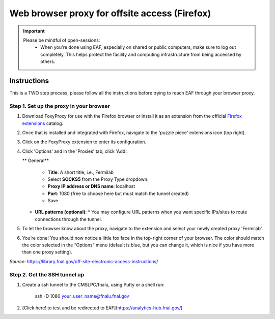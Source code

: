 ******************************
Web browser proxy for offsite access (Firefox)
******************************

.. important::

    Please be mindful of open-sessions:
       * When you're done using EAF, especially on shared or public computers, make sure to log out completely. This helps protect the facility and computing infrastructure from being accessed by others.


========
Instructions 
========

This is a TWO step process, please follow all the instructions before trying to reach EAF through your browser proxy.

Step 1. Set up the proxy in your browser
----------------------------------------

1. Download FoxyProxy for use with the Firefox browser or install it as an extension from the official `Firefox extensions <https://addons.mozilla.org/en-US/firefox/addon/foxyproxy-standard/>`_ catalog.

2. Once that is installed and integrated with Firefox, navigate to the 'puzzle piece' extensions icon (top right).

3. Click on the FoxyProxy extension to enter its configuration.

4. Click 'Options' and in the 'Proxies' tab, click 'Add'.

   ** General**

     * **Title**: A short title, i.e., Fermilab

     * Select **SOCKS5** from the Proxy Type dropdown.

     * **Proxy IP address or DNS name**: localhost

     * **Port**: 1080 (free to choose here but must match the tunnel created)

     * Save

   * **URL patterns (optional)**:
     * You may configure URL patterns when you want specific IPs/sites to route connections through the tunnel.

5. To let the browser know about the proxy, navigate to the extension and select your newly created proxy 'Fermilab'.

6. You’re done! You should now notice a little fox face in the top-right corner of your browser. The color should match the color selected in the “Options” menu (default is blue, but you can change it, which is nice if you have more than one proxy setting).


*Source*: https://library.fnal.gov/off-site-electronic-access-instructions/

Step 2. Get the SSH tunnel up
-----------------------------

1. Create a ssh tunnel to the CMSLPC/fnalu, using Putty or a shell run:

        ssh -D 1080 your_user_name@fnalu.fnal.gov

2. [Click here! to test and be redirected to EAF](https://analytics-hub.fnal.gov/)
